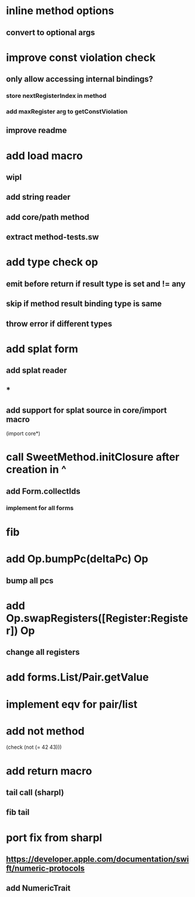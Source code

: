 * inline method options
** convert to optional args

* improve const violation check
** only allow accessing internal bindings?
*** store nextRegisterIndex in method
*** add maxRegister arg to getConstViolation
** improve readme

* add load macro
** wipl
** add string reader
** add core/path method
** extract method-tests.sw

* add type check op
** emit before return if result type is set and != any
** skip if method result binding type is same
** throw error if different types

* add splat form
** add splat reader
** *
** add support for splat source in core/import macro

(import core*)

* call SweetMethod.initClosure after creation in ^
** add Form.collectIds
*** implement for all forms

* fib

* add Op.bumpPc(deltaPc) Op
** bump all pcs

* add Op.swapRegisters([Register:Register]) Op
** change all registers

* add forms.List/Pair.getValue

* implement eqv for pair/list

* add not method
(check (not (= 42 43)))

* add return macro
** tail call (sharpl)
** fib tail

* port fix from sharpl
** https://developer.apple.com/documentation/swift/numeric-protocols
** add NumericTrait
